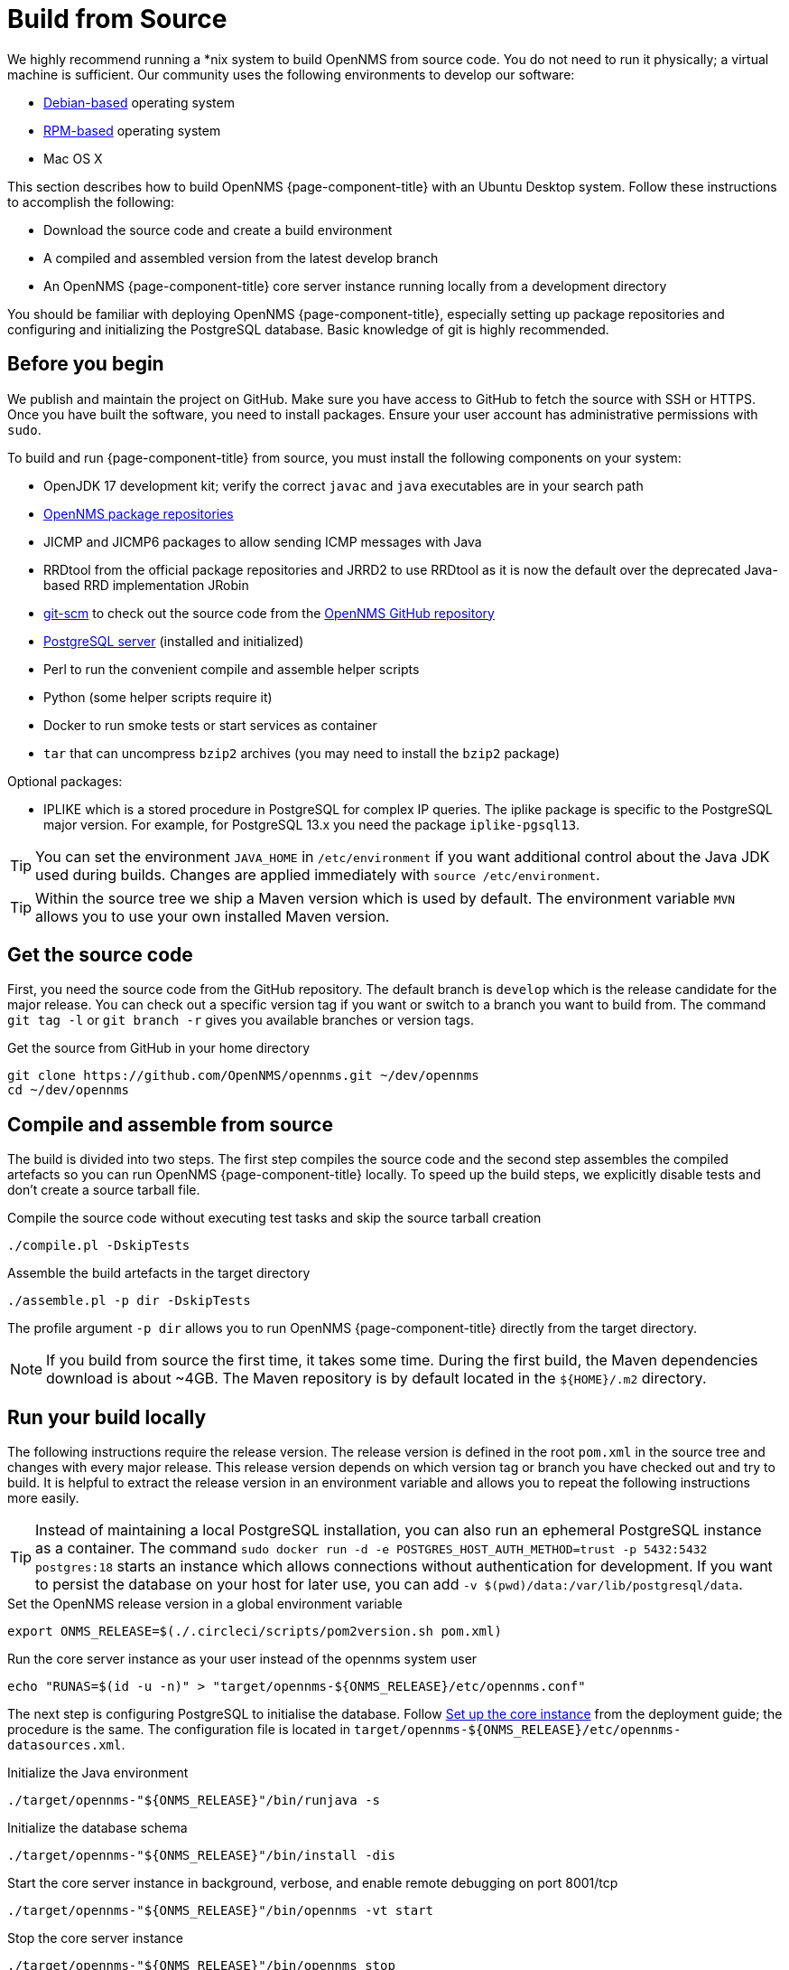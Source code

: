[[build-from-source]]
= Build from Source

We highly recommend running a *nix system to build OpenNMS from source code.
You do not need to run it physically; a virtual machine is sufficient.
Our community uses the following environments to develop our software:

* link:https://en.wikipedia.org/wiki/List_of_Linux_distributions#Debian-based[Debian-based] operating system
* link:https://en.wikipedia.org/wiki/List_of_Linux_distributions#RPM-based[RPM-based] operating system
* Mac OS X

This section describes how to build OpenNMS {page-component-title} with an Ubuntu Desktop system.
Follow these instructions to accomplish the following:

* Download the source code and create a build environment
* A compiled and assembled version from the latest develop branch
* An OpenNMS {page-component-title} core server instance running locally from a development directory

You should be familiar with deploying OpenNMS {page-component-title}, especially setting up package repositories and configuring and initializing the PostgreSQL database.
Basic knowledge of git is highly recommended.

== Before you begin

We publish and maintain the project on GitHub.
Make sure you have access to GitHub to fetch the source with SSH or HTTPS.
Once you have built the software, you need to install packages.
Ensure your user account has administrative permissions with `sudo`.

To build and run {page-component-title} from source, you must install the following components on your system:

* OpenJDK 17 development kit; verify the correct `javac` and `java` executables are in your search path
* xref:deployment:core/getting-started.adoc#install-core-instance[OpenNMS package repositories]
* JICMP and JICMP6 packages to allow sending ICMP messages with Java
* RRDtool from the official package repositories and JRRD2 to use RRDtool as it is now the default over the deprecated Java-based RRD implementation JRobin
* link:https://git-scm.com/[git-scm] to check out the source code from the link:https://github.com/OpenNMS/opennms[OpenNMS GitHub repository]
* xref:deployment:core/getting-started.adoc#setup-postgresql[PostgreSQL server] (installed and initialized)
* Perl to run the convenient compile and assemble helper scripts
* Python (some helper scripts require it)
* Docker to run smoke tests or start services as container
* `tar` that can uncompress `bzip2` archives (you may need to install the `bzip2` package)

Optional packages:

* IPLIKE which is a stored procedure in PostgreSQL for complex IP queries.
  The iplike package is specific to the PostgreSQL major version.
  For example, for PostgreSQL 13.x you need the package `iplike-pgsql13`.


TIP: You can set the environment `JAVA_HOME` in `/etc/environment` if you want additional control about the Java JDK used during builds.
Changes are applied immediately with `source /etc/environment`.

TIP: Within the source tree we ship a Maven version which is used by default.
The environment variable `MVN` allows you to use your own installed Maven version.

== Get the source code

First, you need the source code from the GitHub repository.
The default branch is `develop` which is the release candidate for the major release.
You can check out a specific version tag if you want or switch to a branch you want to build from.
The command `git tag -l` or `git branch -r` gives you available branches or version tags.

.Get the source from GitHub in your home directory
[source, console]
----
git clone https://github.com/OpenNMS/opennms.git ~/dev/opennms
cd ~/dev/opennms
----

== Compile and assemble from source

The build is divided into two steps.
The first step compiles the source code and the second step assembles the compiled artefacts so you can run OpenNMS {page-component-title} locally.
To speed up the build steps, we explicitly disable tests and don't create a source tarball file.

.Compile the source code without executing test tasks and skip the source tarball creation
[source, console]
----
./compile.pl -DskipTests
----

.Assemble the build artefacts in the target directory
[source, console]
----
./assemble.pl -p dir -DskipTests
----

The profile argument `-p dir` allows you to run OpenNMS {page-component-title} directly from the target directory.

NOTE: If you build from source the first time, it takes some time.
During the first build, the Maven dependencies download is about ~4GB.
The Maven repository is by default located in the `$\{HOME}/.m2` directory.

== Run your build locally

The following instructions require the release version.
The release version is defined in the root `pom.xml` in the source tree and changes with every major release.
This release version depends on which version tag or branch you have checked out and try to build.
It is helpful to extract the release version in an environment variable and allows you to repeat the following instructions more easily.

TIP: Instead of maintaining a local PostgreSQL installation, you can also run an ephemeral PostgreSQL instance as a container.
     The command `sudo docker run -d -e POSTGRES_HOST_AUTH_METHOD=trust -p 5432:5432 postgres:18` starts an instance which allows connections without authentication for development.
     If you want to persist the database on your host for later use, you can add `-v $(pwd)/data:/var/lib/postgresql/data`.

.Set the OpenNMS release version in a global environment variable
[source, console]
----
export ONMS_RELEASE=$(./.circleci/scripts/pom2version.sh pom.xml)
----

.Run the core server instance as your user instead of the opennms system user
[source, console]
----
echo "RUNAS=$(id -u -n)" > "target/opennms-${ONMS_RELEASE}/etc/opennms.conf"
----

The next step is configuring PostgreSQL to initialise the database.
Follow xref:deployment:core/getting-started.adoc#set-up-core-instance[Set up the core instance] from the deployment guide; the procedure is the same.
The configuration file is located in `target/opennms-$\{ONMS_RELEASE}/etc/opennms-datasources.xml`.

.Initialize the Java environment
[source, console]
----
./target/opennms-"${ONMS_RELEASE}"/bin/runjava -s
----

.Initialize the database schema
[source, console]
----
./target/opennms-"${ONMS_RELEASE}"/bin/install -dis
----

.Start the core server instance in background, verbose, and enable remote debugging on port 8001/tcp
[source, console]
----
./target/opennms-"${ONMS_RELEASE}"/bin/opennms -vt start
----

.Stop the core server instance
[source, console]
----
./target/opennms-"${ONMS_RELEASE}"/bin/opennms stop
----
